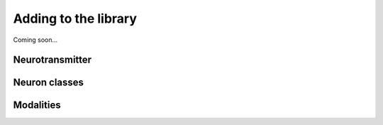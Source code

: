 Adding to the library
=====================

Coming soon...

Neurotransmitter
----------------

Neuron classes
--------------

Modalities
----------
